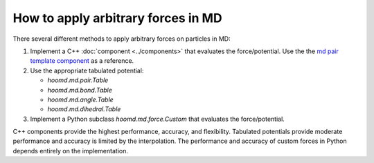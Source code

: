 .. Copyright (c) 2009-2024 The Regents of the University of Michigan.
.. Part of HOOMD-blue, released under the BSD 3-Clause License.

How to apply arbitrary forces in MD
===================================

There several different methods to apply arbitrary forces on particles in MD:

1. Implement a C++ :doc:`component <../components>` that evaluates the force/potential. Use the
   the `md pair template component`_ as a reference.
2. Use the appropriate tabulated potential:

   * `hoomd.md.pair.Table`
   * `hoomd.md.bond.Table`
   * `hoomd.md.angle.Table`
   * `hoomd.md.dihedral.Table`
3. Implement a Python subclass `hoomd.md.force.Custom` that evaluates the force/potential.

C++ components provide the highest performance, accuracy, and flexibility. Tabulated potentials
provide moderate performance and accuracy is limited by the interpolation. The performance and
accuracy of custom forces in Python depends entirely on the implementation.

.. _md pair template component: https://github.com/glotzerlab/hoomd-md-pair-template
